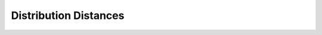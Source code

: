 Distribution Distances
======================

.. doxygennamespace:: DMet::Distrib
   :project: DMet_docs
   :content-only:
